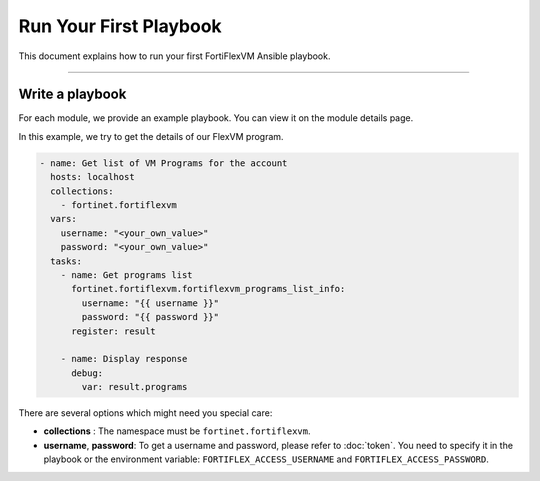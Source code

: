 Run Your First Playbook
==============================

This document explains how to run your first FortiFlexVM Ansible playbook.

--------------

Write a playbook
~~~~~~~~~~~~~~~~~~

For each module, we provide an example playbook. You can view it on the module details page.

In this example, we try to get the details of our FlexVM program.

.. code-block:: yaml

  - name: Get list of VM Programs for the account
    hosts: localhost
    collections:
      - fortinet.fortiflexvm
    vars:
      username: "<your_own_value>"
      password: "<your_own_value>"
    tasks:
      - name: Get programs list
        fortinet.fortiflexvm.fortiflexvm_programs_list_info:
          username: "{{ username }}"
          password: "{{ password }}"
        register: result
  
      - name: Display response
        debug:
          var: result.programs
  

There are several options which might need you special care:

-  **collections** : The namespace must be ``fortinet.fortiflexvm``.
-  **username**, **password**: To get a username and password, please refer to :doc:`token`. You need to specify it in the playbook or the environment variable: ``FORTIFLEX_ACCESS_USERNAME`` and ``FORTIFLEX_ACCESS_PASSWORD``.
